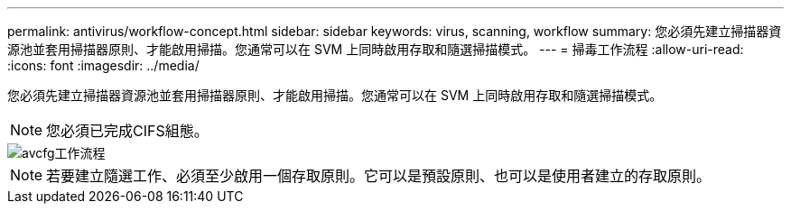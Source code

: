 ---
permalink: antivirus/workflow-concept.html 
sidebar: sidebar 
keywords: virus, scanning, workflow 
summary: 您必須先建立掃描器資源池並套用掃描器原則、才能啟用掃描。您通常可以在 SVM 上同時啟用存取和隨選掃描模式。 
---
= 掃毒工作流程
:allow-uri-read: 
:icons: font
:imagesdir: ../media/


[role="lead"]
您必須先建立掃描器資源池並套用掃描器原則、才能啟用掃描。您通常可以在 SVM 上同時啟用存取和隨選掃描模式。


NOTE: 您必須已完成CIFS組態。

image::../media/avcfg-workflow.gif[avcfg工作流程]


NOTE: 若要建立隨選工作、必須至少啟用一個存取原則。它可以是預設原則、也可以是使用者建立的存取原則。
